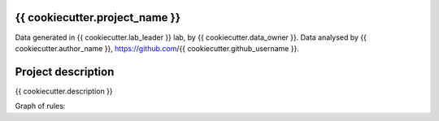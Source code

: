 {{ cookiecutter.project_name }}
-------------------------------

Data generated in {{ cookiecutter.lab_leader }} lab, by {{
cookiecutter.data_owner }}. Data analysed by {{ cookiecutter.author_name }},
https://github.com/{{ cookiecutter.github_username }}.

Project description
-------------------

{{ cookiecutter.description }}

Graph of rules:
